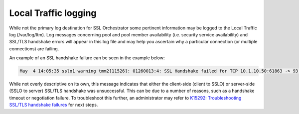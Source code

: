 Local Traffic logging
~~~~~~~~~~~~~~~~~~~~~~~~~~~~~~~~~~~~~~~~~~~~~~

While not the primary log destination for SSL Orchestrator some pertinent information may be logged to the Local Traffic log (/var/log/ltm). Log messages concerning pool and pool member availability (i.e. security service availability) and SSL/TLS handshake errors will appear in this log file and may help you ascertain why a particular connection (or multiple connections) are failing.

An example of an SSL handshake failure can be seen in the example below:

.. code-block:: shell-session

   May  4 14:05:35 sslo1 warning tmm2[11526]: 01260013:4: SSL Handshake failed for TCP 10.1.10.50:61863 -> 93.184.216.34:443

While not overly descriptive on its own, this message indicates that either the client-side (client to SSLO) or server-side (SSLO to server) SSL/TLS handshake was unsuccessful. This can be due to a number of reasons, such as a handshake timeout or negotiation failure. To troubleshoot this further, an administrator may refer to `K15292: Troubleshooting SSL/TLS handshake failures <https://support.f5.com/csp/article/K15292>`_ for next steps.